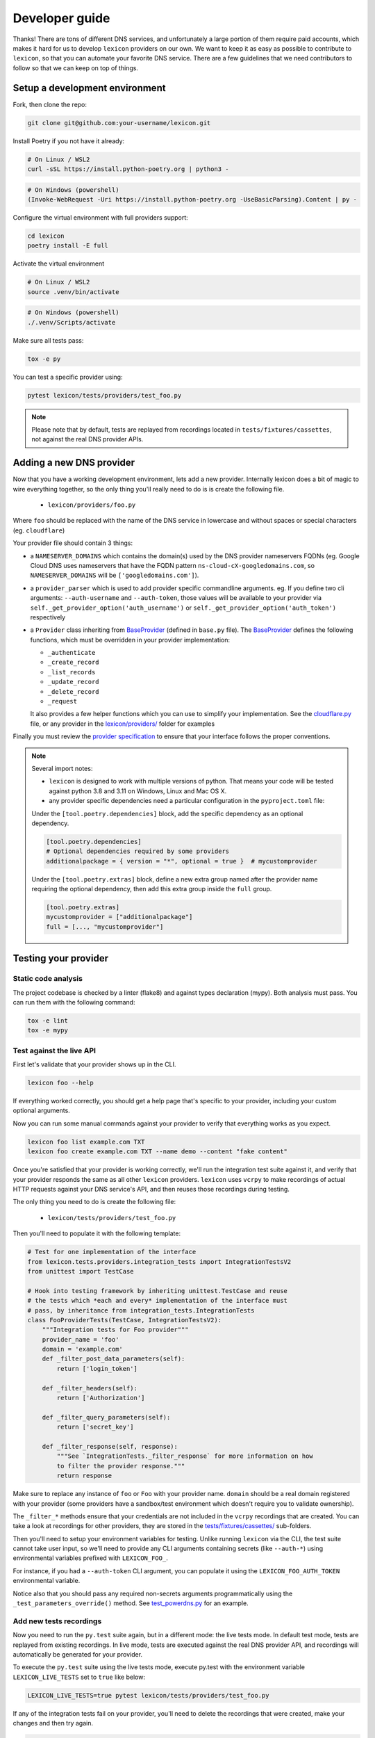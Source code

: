 ===============
Developer guide
===============

Thanks! There are tons of different DNS services, and unfortunately a large portion of them require
paid accounts, which makes it hard for us to develop ``lexicon`` providers on our own. We want to keep
it as easy as possible to contribute to ``lexicon``, so that you can automate your favorite DNS service.
There are a few guidelines that we need contributors to follow so that we can keep on top of things.

Setup a development environment
===============================

Fork, then clone the repo:

.. code-block:: bash

    git clone git@github.com:your-username/lexicon.git

Install Poetry if you not have it already:

.. code-block:: bash

    # On Linux / WSL2
    curl -sSL https://install.python-poetry.org | python3 -

.. code-block:: powershell

    # On Windows (powershell)
    (Invoke-WebRequest -Uri https://install.python-poetry.org -UseBasicParsing).Content | py -

Configure the virtual environment with full providers support:

.. code-block:: bash

    cd lexicon
    poetry install -E full

Activate the virtual environment

.. code-block:: bash

    # On Linux / WSL2
    source .venv/bin/activate

.. code-block:: powershell

    # On Windows (powershell)
    ./.venv/Scripts/activate

Make sure all tests pass:

.. code-block:: bash

    tox -e py

You can test a specific provider using:

.. code-block:: bash

    pytest lexicon/tests/providers/test_foo.py

.. note::

    Please note that by default, tests are replayed from recordings located in
    ``tests/fixtures/cassettes``, not against the real DNS provider APIs.

Adding a new DNS provider
=========================

Now that you have a working development environment, lets add a new provider.
Internally lexicon does a bit of magic to wire everything together, so the only
thing you'll really need to do is is create the following file.

 - ``lexicon/providers/foo.py``

Where ``foo`` should be replaced with the name of the DNS service in lowercase
and without spaces or special characters (eg. ``cloudflare``)

Your provider file should contain 3 things:

- a ``NAMESERVER_DOMAINS`` which contains the domain(s) used by the DNS provider nameservers FQDNs
  (eg. Google Cloud DNS uses nameservers that have the FQDN pattern ``ns-cloud-cX-googledomains.com``,
  so ``NAMESERVER_DOMAINS`` will be ``['googledomains.com']``).

- a ``provider_parser`` which is used to add provider specific commandline arguments.
  eg. If you define two cli arguments: ``--auth-username`` and ``--auth-token``,
  those values will be available to your provider via ``self._get_provider_option('auth_username')``
  or ``self._get_provider_option('auth_token')`` respectively

- a ``Provider`` class inheriting from BaseProvider_ (defined in  ``base.py`` file).
  The BaseProvider_ defines the following functions, which must be overridden in your
  provider implementation:

  - ``_authenticate``
  - ``_create_record``
  - ``_list_records``
  - ``_update_record``
  - ``_delete_record``
  - ``_request``

  It also provides a few helper functions which you can use to simplify your implementation.
  See the `cloudflare.py`_ file, or any provider in the `lexicon/providers/`_ folder for examples

Finally you must review the `provider specification`_ to ensure that your interface follows
the proper conventions.

.. note::

    Several import notes:

    - ``lexicon`` is designed to work with multiple versions of python. That means
      your code will be tested against python 3.8 and 3.11 on Windows, Linux and Mac OS X.
    - any provider specific dependencies need a particular configuration in the ``pyproject.toml``
      file:

    Under the ``[tool.poetry.dependencies]`` block, add the specific dependency
    as an optional dependency.

    .. code-block:: toml

        [tool.poetry.dependencies]
        # Optional dependencies required by some providers
        additionalpackage = { version = "*", optional = true }  # mycustomprovider

    Under the ``[tool.poetry.extras]`` block, define a new extra group named after the provider name
    requiring the optional dependency, then add this extra group inside the ``full`` group.

    .. code-block:: toml

        [tool.poetry.extras]
        mycustomprovider = ["additionalpackage"]
        full = [..., "mycustomprovider"]

.. _BaseProvider: https://github.com/AnalogJ/lexicon/blob/master/lexicon/providers/base.py
.. _cloudflare.py: https://github.com/AnalogJ/lexicon/blob/master/lexicon/providers/cloudflare.py
.. _lexicon/providers/: https://github.com/AnalogJ/lexicon/tree/master/lexicon/providers
.. _provider specification: https://dns-lexicon.readthedocs.io/en/latest/provider_specification.html

Testing your provider
=====================

Static code analysis
--------------------

The project codebase is checked by a linter (flake8) and against types declaration (mypy). Both
analysis must pass. You can run them with the following command:

.. code-block:: bash

    tox -e lint
    tox -e mypy

Test against the live API
-------------------------

First let's validate that your provider shows up in the CLI.

.. code-block:: bash

    lexicon foo --help

If everything worked correctly, you should get a help page that's specific
to your provider, including your custom optional arguments.

Now you can run some manual commands against your provider to verify that
everything works as you expect.

.. code-block:: bash

    lexicon foo list example.com TXT
    lexicon foo create example.com TXT --name demo --content "fake content"

Once you're satisfied that your provider is working correctly, we'll run the
integration test suite against it, and verify that your provider responds the
same as all other ``lexicon`` providers. ``lexicon`` uses ``vcrpy`` to make recordings
of actual HTTP requests against your DNS service's API, and then reuses those
recordings during testing.

The only thing you need to do is create the following file:

 - ``lexicon/tests/providers/test_foo.py``

Then you'll need to populate it with the following template:

.. code-block:: python

    # Test for one implementation of the interface
    from lexicon.tests.providers.integration_tests import IntegrationTestsV2
    from unittest import TestCase

    # Hook into testing framework by inheriting unittest.TestCase and reuse
    # the tests which *each and every* implementation of the interface must
    # pass, by inheritance from integration_tests.IntegrationTests
    class FooProviderTests(TestCase, IntegrationTestsV2):
        """Integration tests for Foo provider"""
        provider_name = 'foo'
        domain = 'example.com'
        def _filter_post_data_parameters(self):
            return ['login_token']

        def _filter_headers(self):
            return ['Authorization']

        def _filter_query_parameters(self):
            return ['secret_key']

        def _filter_response(self, response):
            """See `IntegrationTests._filter_response` for more information on how
            to filter the provider response."""
            return response

Make sure to replace any instance of ``foo`` or ``Foo`` with your provider name.
``domain`` should be a real domain registered with your provider (some providers
have a sandbox/test environment which doesn't require you to validate ownership).

The ``_filter_*`` methods ensure that your credentials are not included in the
``vcrpy`` recordings that are created. You can take a look at recordings for other
providers, they are stored in the `tests/fixtures/cassettes/`_ sub-folders.

Then you'll need to setup your environment variables for testing. Unlike running
``lexicon`` via the CLI, the test suite cannot take user input, so we'll need to provide
any CLI arguments containing secrets (like ``--auth-*``) using environmental variables
prefixed with ``LEXICON_FOO_``.

For instance, if you had a ``--auth-token`` CLI argument, you can populate it
using the ``LEXICON_FOO_AUTH_TOKEN`` environmental variable.

Notice also that you should pass any required non-secrets arguments programmatically using the
``_test_parameters_override()`` method. See `test_powerdns.py`_ for an example.

.. _tests/fixtures/cassettes/: https://github.com/AnalogJ/lexicon/tree/master/tests/fixtures/cassettes
.. _test_powerdns.py: https://github.com/AnalogJ/lexicon/blob/5ee4d16f9d6206e212c2197f2e53a1db248f5eb9/lexicon/tests/providers/test_powerdns.py#L19

Add new tests recordings
------------------------

Now you need to run the ``py.test`` suite again, but in a different mode: the live tests mode.
In default test mode, tests are replayed from existing recordings. In live mode, tests are executed
against the real DNS provider API, and recordings will automatically be generated for your provider.

To execute the ``py.test`` suite using the live tests mode, execute py.test with the environment
variable ``LEXICON_LIVE_TESTS`` set to ``true`` like below:

.. code-block:: bash

	LEXICON_LIVE_TESTS=true pytest lexicon/tests/providers/test_foo.py

If any of the integration tests fail on your provider, you'll need to delete the recordings that
were created, make your changes and then try again.

.. code-block:: bash

    rm -rf tests/fixtures/cassettes/foo/IntegrationTests

Once all your tests pass, you'll want to double check that there is no sensitive data in the
``tests/fixtures/cassettes/foo/IntegrationTests`` folder, and then ``git add`` the whole folder.

.. code-block:: bash

    git add tests/fixtures/cassettes/foo/IntegrationTests

Finally, push your changes to your Github fork, and open a PR.

Skipping some tests
-------------------

Neither of the snippets below should be used unless necessary. They are only included
in the interest of documentation.

In your ``lexicon/tests/providers/test_foo.py`` file, you can use ``@pytest.mark.skip`` to skip
any individual test that does not apply (and will never pass)

.. code-block:: python

    @pytest.mark.skip(reason="can not set ttl when creating/updating records")
    def test_provider_when_calling_list_records_after_setting_ttl(self):
        return

You can also skip extended test suites by inheriting your provider test class from ``IntegrationTestsV1``
instead of ``IntegrationTestsV2``:

.. code-block:: python

    from lexicon.tests.providers.integration_tests import IntegrationTestsV1
    from unittest import TestCase

    class FooProviderTests(TestCase, IntegrationTestsV1):
        """Integration tests for Foo provider"""

CODEOWNERS file
===============

Finally you should add yourself to the `CODEOWNERS file`_, in the root of the repo.
It's my way of keeping track of who to ping when I need updated recordings as the
test suites expand & change.

.. _CODEOWNERS file: https://github.com/AnalogJ/lexicon/blob/master/CODEOWNERS
